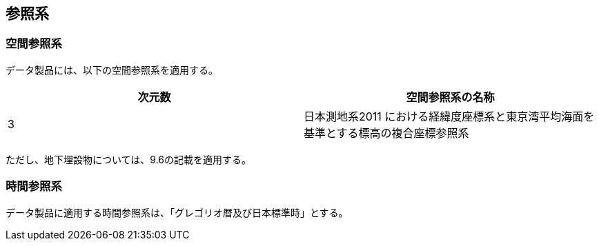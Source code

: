 
[[sec_5]]
== 参照系

[[sec_5.1]]
=== 空間参照系

データ製品には、以下の空間参照系を適用する。

[cols="2",options="noheader,unnumbered"]
|===
h| 次元数 h| 空間参照系の名称

| 3 | 日本測地系2011 における経緯度座標系と東京湾平均海面を基準とする標高の複合座標参照系

|===

ただし、地下埋設物については、9.6の記載を適用する。

[[sec_5.2]]
=== 時間参照系

データ製品に適用する時間参照系は、「グレゴリオ暦及び日本標準時」とする。

